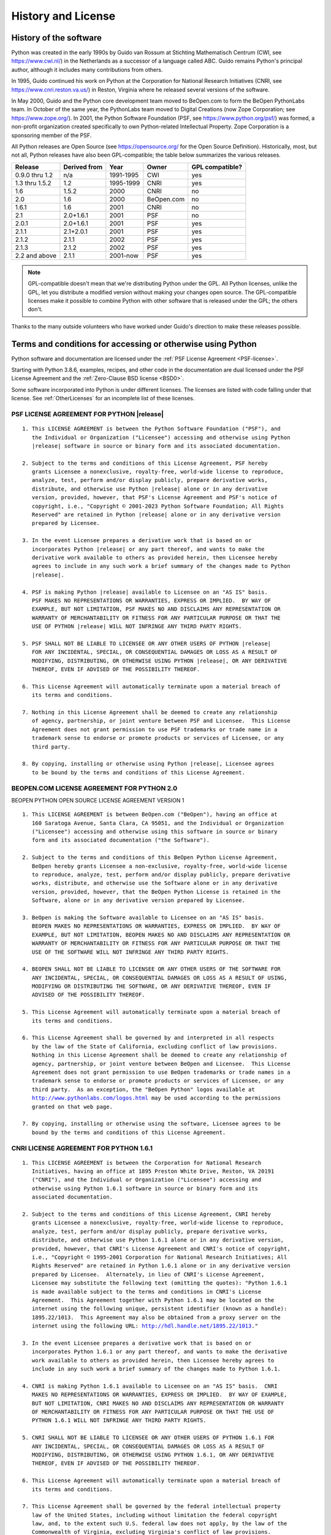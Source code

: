 .. highlight:: none

.. _history-and-license:

*******************
History and License
*******************


History of the software
=======================

Python was created in the early 1990s by Guido van Rossum at Stichting
Mathematisch Centrum (CWI, see https://www.cwi.nl/) in the Netherlands as a
successor of a language called ABC.  Guido remains Python's principal author,
although it includes many contributions from others.

In 1995, Guido continued his work on Python at the Corporation for National
Research Initiatives (CNRI, see https://www.cnri.reston.va.us/) in Reston,
Virginia where he released several versions of the software.

In May 2000, Guido and the Python core development team moved to BeOpen.com to
form the BeOpen PythonLabs team.  In October of the same year, the PythonLabs
team moved to Digital Creations (now Zope Corporation; see
https://www.zope.org/).  In 2001, the Python Software Foundation (PSF, see
https://www.python.org/psf/) was formed, a non-profit organization created
specifically to own Python-related Intellectual Property.  Zope Corporation is a
sponsoring member of the PSF.

All Python releases are Open Source (see https://opensource.org/ for the Open
Source Definition). Historically, most, but not all, Python releases have also
been GPL-compatible; the table below summarizes the various releases.

+----------------+--------------+------------+------------+-----------------+
| Release        | Derived from | Year       | Owner      | GPL compatible? |
+================+==============+============+============+=================+
| 0.9.0 thru 1.2 | n/a          | 1991-1995  | CWI        | yes             |
+----------------+--------------+------------+------------+-----------------+
| 1.3 thru 1.5.2 | 1.2          | 1995-1999  | CNRI       | yes             |
+----------------+--------------+------------+------------+-----------------+
| 1.6            | 1.5.2        | 2000       | CNRI       | no              |
+----------------+--------------+------------+------------+-----------------+
| 2.0            | 1.6          | 2000       | BeOpen.com | no              |
+----------------+--------------+------------+------------+-----------------+
| 1.6.1          | 1.6          | 2001       | CNRI       | no              |
+----------------+--------------+------------+------------+-----------------+
| 2.1            | 2.0+1.6.1    | 2001       | PSF        | no              |
+----------------+--------------+------------+------------+-----------------+
| 2.0.1          | 2.0+1.6.1    | 2001       | PSF        | yes             |
+----------------+--------------+------------+------------+-----------------+
| 2.1.1          | 2.1+2.0.1    | 2001       | PSF        | yes             |
+----------------+--------------+------------+------------+-----------------+
| 2.1.2          | 2.1.1        | 2002       | PSF        | yes             |
+----------------+--------------+------------+------------+-----------------+
| 2.1.3          | 2.1.2        | 2002       | PSF        | yes             |
+----------------+--------------+------------+------------+-----------------+
| 2.2 and above  | 2.1.1        | 2001-now   | PSF        | yes             |
+----------------+--------------+------------+------------+-----------------+

.. note::

   GPL-compatible doesn't mean that we're distributing Python under the GPL.  All
   Python licenses, unlike the GPL, let you distribute a modified version without
   making your changes open source. The GPL-compatible licenses make it possible to
   combine Python with other software that is released under the GPL; the others
   don't.

Thanks to the many outside volunteers who have worked under Guido's direction to
make these releases possible.


Terms and conditions for accessing or otherwise using Python
============================================================

Python software and documentation are licensed under the
:ref:`PSF License Agreement <PSF-license>`.

Starting with Python 3.8.6, examples, recipes, and other code in
the documentation are dual licensed under the PSF License Agreement
and the :ref:`Zero-Clause BSD license <BSD0>`.

Some software incorporated into Python is under different licenses.
The licenses are listed with code falling under that license.
See :ref:`OtherLicenses` for an incomplete list of these licenses.


.. _PSF-license:

PSF LICENSE AGREEMENT FOR PYTHON |release|
------------------------------------------

.. parsed-literal::

   1. This LICENSE AGREEMENT is between the Python Software Foundation ("PSF"), and
      the Individual or Organization ("Licensee") accessing and otherwise using Python
      |release| software in source or binary form and its associated documentation.

   2. Subject to the terms and conditions of this License Agreement, PSF hereby
      grants Licensee a nonexclusive, royalty-free, world-wide license to reproduce,
      analyze, test, perform and/or display publicly, prepare derivative works,
      distribute, and otherwise use Python |release| alone or in any derivative
      version, provided, however, that PSF's License Agreement and PSF's notice of
      copyright, i.e., "Copyright © 2001-2023 Python Software Foundation; All Rights
      Reserved" are retained in Python |release| alone or in any derivative version
      prepared by Licensee.

   3. In the event Licensee prepares a derivative work that is based on or
      incorporates Python |release| or any part thereof, and wants to make the
      derivative work available to others as provided herein, then Licensee hereby
      agrees to include in any such work a brief summary of the changes made to Python
      |release|.

   4. PSF is making Python |release| available to Licensee on an "AS IS" basis.
      PSF MAKES NO REPRESENTATIONS OR WARRANTIES, EXPRESS OR IMPLIED.  BY WAY OF
      EXAMPLE, BUT NOT LIMITATION, PSF MAKES NO AND DISCLAIMS ANY REPRESENTATION OR
      WARRANTY OF MERCHANTABILITY OR FITNESS FOR ANY PARTICULAR PURPOSE OR THAT THE
      USE OF PYTHON |release| WILL NOT INFRINGE ANY THIRD PARTY RIGHTS.

   5. PSF SHALL NOT BE LIABLE TO LICENSEE OR ANY OTHER USERS OF PYTHON |release|
      FOR ANY INCIDENTAL, SPECIAL, OR CONSEQUENTIAL DAMAGES OR LOSS AS A RESULT OF
      MODIFYING, DISTRIBUTING, OR OTHERWISE USING PYTHON |release|, OR ANY DERIVATIVE
      THEREOF, EVEN IF ADVISED OF THE POSSIBILITY THEREOF.

   6. This License Agreement will automatically terminate upon a material breach of
      its terms and conditions.

   7. Nothing in this License Agreement shall be deemed to create any relationship
      of agency, partnership, or joint venture between PSF and Licensee.  This License
      Agreement does not grant permission to use PSF trademarks or trade name in a
      trademark sense to endorse or promote products or services of Licensee, or any
      third party.

   8. By copying, installing or otherwise using Python |release|, Licensee agrees
      to be bound by the terms and conditions of this License Agreement.


BEOPEN.COM LICENSE AGREEMENT FOR PYTHON 2.0
-------------------------------------------

BEOPEN PYTHON OPEN SOURCE LICENSE AGREEMENT VERSION 1

.. parsed-literal::

   1. This LICENSE AGREEMENT is between BeOpen.com ("BeOpen"), having an office at
      160 Saratoga Avenue, Santa Clara, CA 95051, and the Individual or Organization
      ("Licensee") accessing and otherwise using this software in source or binary
      form and its associated documentation ("the Software").

   2. Subject to the terms and conditions of this BeOpen Python License Agreement,
      BeOpen hereby grants Licensee a non-exclusive, royalty-free, world-wide license
      to reproduce, analyze, test, perform and/or display publicly, prepare derivative
      works, distribute, and otherwise use the Software alone or in any derivative
      version, provided, however, that the BeOpen Python License is retained in the
      Software, alone or in any derivative version prepared by Licensee.

   3. BeOpen is making the Software available to Licensee on an "AS IS" basis.
      BEOPEN MAKES NO REPRESENTATIONS OR WARRANTIES, EXPRESS OR IMPLIED.  BY WAY OF
      EXAMPLE, BUT NOT LIMITATION, BEOPEN MAKES NO AND DISCLAIMS ANY REPRESENTATION OR
      WARRANTY OF MERCHANTABILITY OR FITNESS FOR ANY PARTICULAR PURPOSE OR THAT THE
      USE OF THE SOFTWARE WILL NOT INFRINGE ANY THIRD PARTY RIGHTS.

   4. BEOPEN SHALL NOT BE LIABLE TO LICENSEE OR ANY OTHER USERS OF THE SOFTWARE FOR
      ANY INCIDENTAL, SPECIAL, OR CONSEQUENTIAL DAMAGES OR LOSS AS A RESULT OF USING,
      MODIFYING OR DISTRIBUTING THE SOFTWARE, OR ANY DERIVATIVE THEREOF, EVEN IF
      ADVISED OF THE POSSIBILITY THEREOF.

   5. This License Agreement will automatically terminate upon a material breach of
      its terms and conditions.

   6. This License Agreement shall be governed by and interpreted in all respects
      by the law of the State of California, excluding conflict of law provisions.
      Nothing in this License Agreement shall be deemed to create any relationship of
      agency, partnership, or joint venture between BeOpen and Licensee.  This License
      Agreement does not grant permission to use BeOpen trademarks or trade names in a
      trademark sense to endorse or promote products or services of Licensee, or any
      third party.  As an exception, the "BeOpen Python" logos available at
      http://www.pythonlabs.com/logos.html may be used according to the permissions
      granted on that web page.

   7. By copying, installing or otherwise using the software, Licensee agrees to be
      bound by the terms and conditions of this License Agreement.


CNRI LICENSE AGREEMENT FOR PYTHON 1.6.1
---------------------------------------

.. parsed-literal::

   1. This LICENSE AGREEMENT is between the Corporation for National Research
      Initiatives, having an office at 1895 Preston White Drive, Reston, VA 20191
      ("CNRI"), and the Individual or Organization ("Licensee") accessing and
      otherwise using Python 1.6.1 software in source or binary form and its
      associated documentation.

   2. Subject to the terms and conditions of this License Agreement, CNRI hereby
      grants Licensee a nonexclusive, royalty-free, world-wide license to reproduce,
      analyze, test, perform and/or display publicly, prepare derivative works,
      distribute, and otherwise use Python 1.6.1 alone or in any derivative version,
      provided, however, that CNRI's License Agreement and CNRI's notice of copyright,
      i.e., "Copyright © 1995-2001 Corporation for National Research Initiatives; All
      Rights Reserved" are retained in Python 1.6.1 alone or in any derivative version
      prepared by Licensee.  Alternately, in lieu of CNRI's License Agreement,
      Licensee may substitute the following text (omitting the quotes): "Python 1.6.1
      is made available subject to the terms and conditions in CNRI's License
      Agreement.  This Agreement together with Python 1.6.1 may be located on the
      internet using the following unique, persistent identifier (known as a handle):
      1895.22/1013.  This Agreement may also be obtained from a proxy server on the
      internet using the following URL: http://hdl.handle.net/1895.22/1013."

   3. In the event Licensee prepares a derivative work that is based on or
      incorporates Python 1.6.1 or any part thereof, and wants to make the derivative
      work available to others as provided herein, then Licensee hereby agrees to
      include in any such work a brief summary of the changes made to Python 1.6.1.

   4. CNRI is making Python 1.6.1 available to Licensee on an "AS IS" basis.  CNRI
      MAKES NO REPRESENTATIONS OR WARRANTIES, EXPRESS OR IMPLIED.  BY WAY OF EXAMPLE,
      BUT NOT LIMITATION, CNRI MAKES NO AND DISCLAIMS ANY REPRESENTATION OR WARRANTY
      OF MERCHANTABILITY OR FITNESS FOR ANY PARTICULAR PURPOSE OR THAT THE USE OF
      PYTHON 1.6.1 WILL NOT INFRINGE ANY THIRD PARTY RIGHTS.

   5. CNRI SHALL NOT BE LIABLE TO LICENSEE OR ANY OTHER USERS OF PYTHON 1.6.1 FOR
      ANY INCIDENTAL, SPECIAL, OR CONSEQUENTIAL DAMAGES OR LOSS AS A RESULT OF
      MODIFYING, DISTRIBUTING, OR OTHERWISE USING PYTHON 1.6.1, OR ANY DERIVATIVE
      THEREOF, EVEN IF ADVISED OF THE POSSIBILITY THEREOF.

   6. This License Agreement will automatically terminate upon a material breach of
      its terms and conditions.

   7. This License Agreement shall be governed by the federal intellectual property
      law of the United States, including without limitation the federal copyright
      law, and, to the extent such U.S. federal law does not apply, by the law of the
      Commonwealth of Virginia, excluding Virginia's conflict of law provisions.
      Notwithstanding the foregoing, with regard to derivative works based on Python
      1.6.1 that incorporate non-separable material that was previously distributed
      under the GNU General Public License (GPL), the law of the Commonwealth of
      Virginia shall govern this License Agreement only as to issues arising under or
      with respect to Paragraphs 4, 5, and 7 of this License Agreement.  Nothing in
      this License Agreement shall be deemed to create any relationship of agency,
      partnership, or joint venture between CNRI and Licensee.  This License Agreement
      does not grant permission to use CNRI trademarks or trade name in a trademark
      sense to endorse or promote products or services of Licensee, or any third
      party.

   8. By clicking on the "ACCEPT" button where indicated, or by copying, installing
      or otherwise using Python 1.6.1, Licensee agrees to be bound by the terms and
      conditions of this License Agreement.


CWI LICENSE AGREEMENT FOR PYTHON 0.9.0 THROUGH 1.2
--------------------------------------------------

.. parsed-literal::

   Copyright © 1991 - 1995, Stichting Mathematisch Centrum Amsterdam, The
   Netherlands.  All rights reserved.

   Permission to use, copy, modify, and distribute this software and its
   documentation for any purpose and without fee is hereby granted, provided that
   the above copyright notice appear in all copies and that both that copyright
   notice and this permission notice appear in supporting documentation, and that
   the name of Stichting Mathematisch Centrum or CWI not be used in advertising or
   publicity pertaining to distribution of the software without specific, written
   prior permission.

   STICHTING MATHEMATISCH CENTRUM DISCLAIMS ALL WARRANTIES WITH REGARD TO THIS
   SOFTWARE, INCLUDING ALL IMPLIED WARRANTIES OF MERCHANTABILITY AND FITNESS, IN NO
   EVENT SHALL STICHTING MATHEMATISCH CENTRUM BE LIABLE FOR ANY SPECIAL, INDIRECT
   OR CONSEQUENTIAL DAMAGES OR ANY DAMAGES WHATSOEVER RESULTING FROM LOSS OF USE,
   DATA OR PROFITS, WHETHER IN AN ACTION OF CONTRACT, NEGLIGENCE OR OTHER TORTIOUS
   ACTION, ARISING OUT OF OR IN CONNECTION WITH THE USE OR PERFORMANCE OF THIS
   SOFTWARE.


.. _BSD0:

ZERO-CLAUSE BSD LICENSE FOR CODE IN THE PYTHON |release| DOCUMENTATION
----------------------------------------------------------------------

.. parsed-literal::

    Permission to use, copy, modify, and/or distribute this software for any
    purpose with or without fee is hereby granted.

    THE SOFTWARE IS PROVIDED "AS IS" AND THE AUTHOR DISCLAIMS ALL WARRANTIES WITH
    REGARD TO THIS SOFTWARE INCLUDING ALL IMPLIED WARRANTIES OF MERCHANTABILITY
    AND FITNESS. IN NO EVENT SHALL THE AUTHOR BE LIABLE FOR ANY SPECIAL, DIRECT,
    INDIRECT, OR CONSEQUENTIAL DAMAGES OR ANY DAMAGES WHATSOEVER RESULTING FROM
    LOSS OF USE, DATA OR PROFITS, WHETHER IN AN ACTION OF CONTRACT, NEGLIGENCE OR
    OTHER TORTIOUS ACTION, ARISING OUT OF OR IN CONNECTION WITH THE USE OR
    PERFORMANCE OF THIS SOFTWARE.


.. _OtherLicenses:

Licenses and Acknowledgements for Incorporated Software
=======================================================

This section is an incomplete, but growing list of licenses and acknowledgements
for third-party software incorporated in the Python distribution.


Mersenne Twister
----------------

The :mod:`!_random` C extension underlying the :mod:`random` module
includes code based on a download from
http://www.math.sci.hiroshima-u.ac.jp/~m-mat/MT/MT2002/emt19937ar.html. The following are
the verbatim comments from the original code::

   A C-program for MT19937, with initialization improved 2002/1/26.
   Coded by Takuji Nishimura and Makoto Matsumoto.

   Before using, initialize the state by using init_genrand(seed)
   or init_by_array(init_key, key_length).

   Copyright (C) 1997 - 2002, Makoto Matsumoto and Takuji Nishimura,
   All rights reserved.

   Redistribution and use in source and binary forms, with or without
   modification, are permitted provided that the following conditions
   are met:

    1. Redistributions of source code must retain the above copyright
       notice, this list of conditions and the following disclaimer.

    2. Redistributions in binary form must reproduce the above copyright
       notice, this list of conditions and the following disclaimer in the
       documentation and/or other materials provided with the distribution.

    3. The names of its contributors may not be used to endorse or promote
       products derived from this software without specific prior written
       permission.

   THIS SOFTWARE IS PROVIDED BY THE COPYRIGHT HOLDERS AND CONTRIBUTORS
   "AS IS" AND ANY EXPRESS OR IMPLIED WARRANTIES, INCLUDING, BUT NOT
   LIMITED TO, THE IMPLIED WARRANTIES OF MERCHANTABILITY AND FITNESS FOR
   A PARTICULAR PURPOSE ARE DISCLAIMED.  IN NO EVENT SHALL THE COPYRIGHT OWNER OR
   CONTRIBUTORS BE LIABLE FOR ANY DIRECT, INDIRECT, INCIDENTAL, SPECIAL,
   EXEMPLARY, OR CONSEQUENTIAL DAMAGES (INCLUDING, BUT NOT LIMITED TO,
   PROCUREMENT OF SUBSTITUTE GOODS OR SERVICES; LOSS OF USE, DATA, OR
   PROFITS; OR BUSINESS INTERRUPTION) HOWEVER CAUSED AND ON ANY THEORY OF
   LIABILITY, WHETHER IN CONTRACT, STRICT LIABILITY, OR TORT (INCLUDING
   NEGLIGENCE OR OTHERWISE) ARISING IN ANY WAY OUT OF THE USE OF THIS
   SOFTWARE, EVEN IF ADVISED OF THE POSSIBILITY OF SUCH DAMAGE.


   Any feedback is very welcome.
   http://www.math.sci.hiroshima-u.ac.jp/~m-mat/MT/emt.html
   email: m-mat @ math.sci.hiroshima-u.ac.jp (remove space)


Sockets
-------

The :mod:`socket` module uses the functions, :func:`getaddrinfo`, and
:func:`getnameinfo`, which are coded in separate source files from the WIDE
Project, https://www.wide.ad.jp/. ::

   Copyright (C) 1995, 1996, 1997, and 1998 WIDE Project.
   All rights reserved.

   Redistribution and use in source and binary forms, with or without
   modification, are permitted provided that the following conditions
   are met:
   1. Redistributions of source code must retain the above copyright
      notice, this list of conditions and the following disclaimer.
   2. Redistributions in binary form must reproduce the above copyright
      notice, this list of conditions and the following disclaimer in the
      documentation and/or other materials provided with the distribution.
   3. Neither the name of the project nor the names of its contributors
      may be used to endorse or promote products derived from this software
      without specific prior written permission.

   THIS SOFTWARE IS PROVIDED BY THE PROJECT AND CONTRIBUTORS ``AS IS'' AND
   ANY EXPRESS OR IMPLIED WARRANTIES, INCLUDING, BUT NOT LIMITED TO, THE
   IMPLIED WARRANTIES OF MERCHANTABILITY AND FITNESS FOR A PARTICULAR PURPOSE
   ARE DISCLAIMED.  IN NO EVENT SHALL THE PROJECT OR CONTRIBUTORS BE LIABLE
   FOR ANY DIRECT, INDIRECT, INCIDENTAL, SPECIAL, EXEMPLARY, OR CONSEQUENTIAL
   DAMAGES (INCLUDING, BUT NOT LIMITED TO, PROCUREMENT OF SUBSTITUTE GOODS
   OR SERVICES; LOSS OF USE, DATA, OR PROFITS; OR BUSINESS INTERRUPTION)
   HOWEVER CAUSED AND ON ANY THEORY OF LIABILITY, WHETHER IN CONTRACT, STRICT
   LIABILITY, OR TORT (INCLUDING NEGLIGENCE OR OTHERWISE) ARISING IN ANY WAY
   OUT OF THE USE OF THIS SOFTWARE, EVEN IF ADVISED OF THE POSSIBILITY OF
   SUCH DAMAGE.


Asynchronous socket services
----------------------------

The :mod:`test.support.asynchat` and :mod:`test.support.asyncore`
modules contain the following notice::

   Copyright 1996 by Sam Rushing

                           All Rights Reserved

   Permission to use, copy, modify, and distribute this software and
   its documentation for any purpose and without fee is hereby
   granted, provided that the above copyright notice appear in all
   copies and that both that copyright notice and this permission
   notice appear in supporting documentation, and that the name of Sam
   Rushing not be used in advertising or publicity pertaining to
   distribution of the software without specific, written prior
   permission.

   SAM RUSHING DISCLAIMS ALL WARRANTIES WITH REGARD TO THIS SOFTWARE,
   INCLUDING ALL IMPLIED WARRANTIES OF MERCHANTABILITY AND FITNESS, IN
   NO EVENT SHALL SAM RUSHING BE LIABLE FOR ANY SPECIAL, INDIRECT OR
   CONSEQUENTIAL DAMAGES OR ANY DAMAGES WHATSOEVER RESULTING FROM LOSS
   OF USE, DATA OR PROFITS, WHETHER IN AN ACTION OF CONTRACT,
   NEGLIGENCE OR OTHER TORTIOUS ACTION, ARISING OUT OF OR IN
   CONNECTION WITH THE USE OR PERFORMANCE OF THIS SOFTWARE.


Cookie management
-----------------

The :mod:`http.cookies` module contains the following notice::

   Copyright 2000 by Timothy O'Malley <timo@alum.mit.edu>

                  All Rights Reserved

   Permission to use, copy, modify, and distribute this software
   and its documentation for any purpose and without fee is hereby
   granted, provided that the above copyright notice appear in all
   copies and that both that copyright notice and this permission
   notice appear in supporting documentation, and that the name of
   Timothy O'Malley  not be used in advertising or publicity
   pertaining to distribution of the software without specific, written
   prior permission.

   Timothy O'Malley DISCLAIMS ALL WARRANTIES WITH REGARD TO THIS
   SOFTWARE, INCLUDING ALL IMPLIED WARRANTIES OF MERCHANTABILITY
   AND FITNESS, IN NO EVENT SHALL Timothy O'Malley BE LIABLE FOR
   ANY SPECIAL, INDIRECT OR CONSEQUENTIAL DAMAGES OR ANY DAMAGES
   WHATSOEVER RESULTING FROM LOSS OF USE, DATA OR PROFITS,
   WHETHER IN AN ACTION OF CONTRACT, NEGLIGENCE OR OTHER TORTIOUS
   ACTION, ARISING OUT OF OR IN CONNECTION WITH THE USE OR
   PERFORMANCE OF THIS SOFTWARE.


Execution tracing
-----------------

The :mod:`trace` module contains the following notice::

   portions copyright 2001, Autonomous Zones Industries, Inc., all rights...
   err...  reserved and offered to the public under the terms of the
   Python 2.2 license.
   Author: Zooko O'Whielacronx
   http://zooko.com/
   mailto:zooko@zooko.com

   Copyright 2000, Mojam Media, Inc., all rights reserved.
   Author: Skip Montanaro

   Copyright 1999, Bioreason, Inc., all rights reserved.
   Author: Andrew Dalke

   Copyright 1995-1997, Automatrix, Inc., all rights reserved.
   Author: Skip Montanaro

   Copyright 1991-1995, Stichting Mathematisch Centrum, all rights reserved.


   Permission to use, copy, modify, and distribute this Python software and
   its associated documentation for any purpose without fee is hereby
   granted, provided that the above copyright notice appears in all copies,
   and that both that copyright notice and this permission notice appear in
   supporting documentation, and that the name of neither Automatrix,
   Bioreason or Mojam Media be used in advertising or publicity pertaining to
   distribution of the software without specific, written prior permission.


UUencode and UUdecode functions
-------------------------------

The ``uu`` codec contains the following notice::

   Copyright 1994 by Lance Ellinghouse
   Cathedral City, California Republic, United States of America.
                          All Rights Reserved
   Permission to use, copy, modify, and distribute this software and its
   documentation for any purpose and without fee is hereby granted,
   provided that the above copyright notice appear in all copies and that
   both that copyright notice and this permission notice appear in
   supporting documentation, and that the name of Lance Ellinghouse
   not be used in advertising or publicity pertaining to distribution
   of the software without specific, written prior permission.
   LANCE ELLINGHOUSE DISCLAIMS ALL WARRANTIES WITH REGARD TO
   THIS SOFTWARE, INCLUDING ALL IMPLIED WARRANTIES OF MERCHANTABILITY AND
   FITNESS, IN NO EVENT SHALL LANCE ELLINGHOUSE CENTRUM BE LIABLE
   FOR ANY SPECIAL, INDIRECT OR CONSEQUENTIAL DAMAGES OR ANY DAMAGES
   WHATSOEVER RESULTING FROM LOSS OF USE, DATA OR PROFITS, WHETHER IN AN
   ACTION OF CONTRACT, NEGLIGENCE OR OTHER TORTIOUS ACTION, ARISING OUT
   OF OR IN CONNECTION WITH THE USE OR PERFORMANCE OF THIS SOFTWARE.

   Modified by Jack Jansen, CWI, July 1995:
   - Use binascii module to do the actual line-by-line conversion
     between ascii and binary. This results in a 1000-fold speedup. The C
     version is still 5 times faster, though.
   - Arguments more compliant with Python standard


XML Remote Procedure Calls
--------------------------

The :mod:`xmlrpc.client` module contains the following notice::

       The XML-RPC client interface is

   Copyright (c) 1999-2002 by Secret Labs AB
   Copyright (c) 1999-2002 by Fredrik Lundh

   By obtaining, using, and/or copying this software and/or its
   associated documentation, you agree that you have read, understood,
   and will comply with the following terms and conditions:

   Permission to use, copy, modify, and distribute this software and
   its associated documentation for any purpose and without fee is
   hereby granted, provided that the above copyright notice appears in
   all copies, and that both that copyright notice and this permission
   notice appear in supporting documentation, and that the name of
   Secret Labs AB or the author not be used in advertising or publicity
   pertaining to distribution of the software without specific, written
   prior permission.

   SECRET LABS AB AND THE AUTHOR DISCLAIMS ALL WARRANTIES WITH REGARD
   TO THIS SOFTWARE, INCLUDING ALL IMPLIED WARRANTIES OF MERCHANT-
   ABILITY AND FITNESS.  IN NO EVENT SHALL SECRET LABS AB OR THE AUTHOR
   BE LIABLE FOR ANY SPECIAL, INDIRECT OR CONSEQUENTIAL DAMAGES OR ANY
   DAMAGES WHATSOEVER RESULTING FROM LOSS OF USE, DATA OR PROFITS,
   WHETHER IN AN ACTION OF CONTRACT, NEGLIGENCE OR OTHER TORTIOUS
   ACTION, ARISING OUT OF OR IN CONNECTION WITH THE USE OR PERFORMANCE
   OF THIS SOFTWARE.


test_epoll
----------

The :mod:`test_epoll` module contains the following notice::

  Copyright (c) 2001-2006 Twisted Matrix Laboratories.

  Permission is hereby granted, free of charge, to any person obtaining
  a copy of this software and associated documentation files (the
  "Software"), to deal in the Software without restriction, including
  without limitation the rights to use, copy, modify, merge, publish,
  distribute, sublicense, and/or sell copies of the Software, and to
  permit persons to whom the Software is furnished to do so, subject to
  the following conditions:

  The above copyright notice and this permission notice shall be
  included in all copies or substantial portions of the Software.

  THE SOFTWARE IS PROVIDED "AS IS", WITHOUT WARRANTY OF ANY KIND,
  EXPRESS OR IMPLIED, INCLUDING BUT NOT LIMITED TO THE WARRANTIES OF
  MERCHANTABILITY, FITNESS FOR A PARTICULAR PURPOSE AND
  NONINFRINGEMENT. IN NO EVENT SHALL THE AUTHORS OR COPYRIGHT HOLDERS BE
  LIABLE FOR ANY CLAIM, DAMAGES OR OTHER LIABILITY, WHETHER IN AN ACTION
  OF CONTRACT, TORT OR OTHERWISE, ARISING FROM, OUT OF OR IN CONNECTION
  WITH THE SOFTWARE OR THE USE OR OTHER DEALINGS IN THE SOFTWARE.

Select kqueue
-------------

The :mod:`select` module contains the following notice for the kqueue
interface::

  Copyright (c) 2000 Doug White, 2006 James Knight, 2007 Christian Heimes
  All rights reserved.

  Redistribution and use in source and binary forms, with or without
  modification, are permitted provided that the following conditions
  are met:
  1. Redistributions of source code must retain the above copyright
     notice, this list of conditions and the following disclaimer.
  2. Redistributions in binary form must reproduce the above copyright
     notice, this list of conditions and the following disclaimer in the
     documentation and/or other materials provided with the distribution.

  THIS SOFTWARE IS PROVIDED BY THE AUTHOR AND CONTRIBUTORS ``AS IS'' AND
  ANY EXPRESS OR IMPLIED WARRANTIES, INCLUDING, BUT NOT LIMITED TO, THE
  IMPLIED WARRANTIES OF MERCHANTABILITY AND FITNESS FOR A PARTICULAR PURPOSE
  ARE DISCLAIMED.  IN NO EVENT SHALL THE AUTHOR OR CONTRIBUTORS BE LIABLE
  FOR ANY DIRECT, INDIRECT, INCIDENTAL, SPECIAL, EXEMPLARY, OR CONSEQUENTIAL
  DAMAGES (INCLUDING, BUT NOT LIMITED TO, PROCUREMENT OF SUBSTITUTE GOODS
  OR SERVICES; LOSS OF USE, DATA, OR PROFITS; OR BUSINESS INTERRUPTION)
  HOWEVER CAUSED AND ON ANY THEORY OF LIABILITY, WHETHER IN CONTRACT, STRICT
  LIABILITY, OR TORT (INCLUDING NEGLIGENCE OR OTHERWISE) ARISING IN ANY WAY
  OUT OF THE USE OF THIS SOFTWARE, EVEN IF ADVISED OF THE POSSIBILITY OF
  SUCH DAMAGE.


SipHash24
---------

The file :file:`Python/pyhash.c` contains Marek Majkowski' implementation of
Dan Bernstein's SipHash24 algorithm. It contains the following note::

  <MIT License>
  Copyright (c) 2013  Marek Majkowski <marek@popcount.org>

  Permission is hereby granted, free of charge, to any person obtaining a copy
  of this software and associated documentation files (the "Software"), to deal
  in the Software without restriction, including without limitation the rights
  to use, copy, modify, merge, publish, distribute, sublicense, and/or sell
  copies of the Software, and to permit persons to whom the Software is
  furnished to do so, subject to the following conditions:

  The above copyright notice and this permission notice shall be included in
  all copies or substantial portions of the Software.
  </MIT License>

  Original location:
     https://github.com/majek/csiphash/

  Solution inspired by code from:
     Samuel Neves (supercop/crypto_auth/siphash24/little)
     djb (supercop/crypto_auth/siphash24/little2)
     Jean-Philippe Aumasson (https://131002.net/siphash/siphash24.c)


strtod and dtoa
---------------

The file :file:`Python/dtoa.c`, which supplies C functions dtoa and
strtod for conversion of C doubles to and from strings, is derived
from the file of the same name by David M. Gay, currently available
from https://web.archive.org/web/20220517033456/http://www.netlib.org/fp/dtoa.c.
The original file, as retrieved on March 16, 2009, contains the following
copyright and licensing notice::

   /****************************************************************
    *
    * The author of this software is David M. Gay.
    *
    * Copyright (c) 1991, 2000, 2001 by Lucent Technologies.
    *
    * Permission to use, copy, modify, and distribute this software for any
    * purpose without fee is hereby granted, provided that this entire notice
    * is included in all copies of any software which is or includes a copy
    * or modification of this software and in all copies of the supporting
    * documentation for such software.
    *
    * THIS SOFTWARE IS BEING PROVIDED "AS IS", WITHOUT ANY EXPRESS OR IMPLIED
    * WARRANTY.  IN PARTICULAR, NEITHER THE AUTHOR NOR LUCENT MAKES ANY
    * REPRESENTATION OR WARRANTY OF ANY KIND CONCERNING THE MERCHANTABILITY
    * OF THIS SOFTWARE OR ITS FITNESS FOR ANY PARTICULAR PURPOSE.
    *
    ***************************************************************/


OpenSSL
-------

The modules :mod:`hashlib`, :mod:`posix` and :mod:`ssl` use
the OpenSSL library for added performance if made available by the
operating system. Additionally, the Windows and macOS installers for
Python may include a copy of the OpenSSL libraries, so we include a copy
of the OpenSSL license here::


  LICENSE ISSUES
  ==============

  The OpenSSL toolkit stays under a dual license, i.e. both the conditions of
  the OpenSSL License and the original SSLeay license apply to the toolkit.
  See below for the actual license texts. Actually both licenses are BSD-style
  Open Source licenses. In case of any license issues related to OpenSSL
  please contact openssl-core@openssl.org.

  OpenSSL License
  ---------------

    /* ====================================================================
     * Copyright (c) 1998-2008 The OpenSSL Project.  All rights reserved.
     *
     * Redistribution and use in source and binary forms, with or without
     * modification, are permitted provided that the following conditions
     * are met:
     *
     * 1. Redistributions of source code must retain the above copyright
     *    notice, this list of conditions and the following disclaimer.
     *
     * 2. Redistributions in binary form must reproduce the above copyright
     *    notice, this list of conditions and the following disclaimer in
     *    the documentation and/or other materials provided with the
     *    distribution.
     *
     * 3. All advertising materials mentioning features or use of this
     *    software must display the following acknowledgment:
     *    "This product includes software developed by the OpenSSL Project
     *    for use in the OpenSSL Toolkit. (http://www.openssl.org/)"
     *
     * 4. The names "OpenSSL Toolkit" and "OpenSSL Project" must not be used to
     *    endorse or promote products derived from this software without
     *    prior written permission. For written permission, please contact
     *    openssl-core@openssl.org.
     *
     * 5. Products derived from this software may not be called "OpenSSL"
     *    nor may "OpenSSL" appear in their names without prior written
     *    permission of the OpenSSL Project.
     *
     * 6. Redistributions of any form whatsoever must retain the following
     *    acknowledgment:
     *    "This product includes software developed by the OpenSSL Project
     *    for use in the OpenSSL Toolkit (http://www.openssl.org/)"
     *
     * THIS SOFTWARE IS PROVIDED BY THE OpenSSL PROJECT ``AS IS'' AND ANY
     * EXPRESSED OR IMPLIED WARRANTIES, INCLUDING, BUT NOT LIMITED TO, THE
     * IMPLIED WARRANTIES OF MERCHANTABILITY AND FITNESS FOR A PARTICULAR
     * PURPOSE ARE DISCLAIMED.  IN NO EVENT SHALL THE OpenSSL PROJECT OR
     * ITS CONTRIBUTORS BE LIABLE FOR ANY DIRECT, INDIRECT, INCIDENTAL,
     * SPECIAL, EXEMPLARY, OR CONSEQUENTIAL DAMAGES (INCLUDING, BUT
     * NOT LIMITED TO, PROCUREMENT OF SUBSTITUTE GOODS OR SERVICES;
     * LOSS OF USE, DATA, OR PROFITS; OR BUSINESS INTERRUPTION)
     * HOWEVER CAUSED AND ON ANY THEORY OF LIABILITY, WHETHER IN CONTRACT,
     * STRICT LIABILITY, OR TORT (INCLUDING NEGLIGENCE OR OTHERWISE)
     * ARISING IN ANY WAY OUT OF THE USE OF THIS SOFTWARE, EVEN IF ADVISED
     * OF THE POSSIBILITY OF SUCH DAMAGE.
     * ====================================================================
     *
     * This product includes cryptographic software written by Eric Young
     * (eay@cryptsoft.com).  This product includes software written by Tim
     * Hudson (tjh@cryptsoft.com).
     *
     */

 Original SSLeay License
 -----------------------

    /* Copyright (C) 1995-1998 Eric Young (eay@cryptsoft.com)
     * All rights reserved.
     *
     * This package is an SSL implementation written
     * by Eric Young (eay@cryptsoft.com).
     * The implementation was written so as to conform with Netscapes SSL.
     *
     * This library is free for commercial and non-commercial use as long as
     * the following conditions are aheared to.  The following conditions
     * apply to all code found in this distribution, be it the RC4, RSA,
     * lhash, DES, etc., code; not just the SSL code.  The SSL documentation
     * included with this distribution is covered by the same copyright terms
     * except that the holder is Tim Hudson (tjh@cryptsoft.com).
     *
     * Copyright remains Eric Young's, and as such any Copyright notices in
     * the code are not to be removed.
     * If this package is used in a product, Eric Young should be given attribution
     * as the author of the parts of the library used.
     * This can be in the form of a textual message at program startup or
     * in documentation (online or textual) provided with the package.
     *
     * Redistribution and use in source and binary forms, with or without
     * modification, are permitted provided that the following conditions
     * are met:
     * 1. Redistributions of source code must retain the copyright
     *    notice, this list of conditions and the following disclaimer.
     * 2. Redistributions in binary form must reproduce the above copyright
     *    notice, this list of conditions and the following disclaimer in the
     *    documentation and/or other materials provided with the distribution.
     * 3. All advertising materials mentioning features or use of this software
     *    must display the following acknowledgement:
     *    "This product includes cryptographic software written by
     *     Eric Young (eay@cryptsoft.com)"
     *    The word 'cryptographic' can be left out if the rouines from the library
     *    being used are not cryptographic related :-).
     * 4. If you include any Windows specific code (or a derivative thereof) from
     *    the apps directory (application code) you must include an acknowledgement:
     *    "This product includes software written by Tim Hudson (tjh@cryptsoft.com)"
     *
     * THIS SOFTWARE IS PROVIDED BY ERIC YOUNG ``AS IS'' AND
     * ANY EXPRESS OR IMPLIED WARRANTIES, INCLUDING, BUT NOT LIMITED TO, THE
     * IMPLIED WARRANTIES OF MERCHANTABILITY AND FITNESS FOR A PARTICULAR PURPOSE
     * ARE DISCLAIMED.  IN NO EVENT SHALL THE AUTHOR OR CONTRIBUTORS BE LIABLE
     * FOR ANY DIRECT, INDIRECT, INCIDENTAL, SPECIAL, EXEMPLARY, OR CONSEQUENTIAL
     * DAMAGES (INCLUDING, BUT NOT LIMITED TO, PROCUREMENT OF SUBSTITUTE GOODS
     * OR SERVICES; LOSS OF USE, DATA, OR PROFITS; OR BUSINESS INTERRUPTION)
     * HOWEVER CAUSED AND ON ANY THEORY OF LIABILITY, WHETHER IN CONTRACT, STRICT
     * LIABILITY, OR TORT (INCLUDING NEGLIGENCE OR OTHERWISE) ARISING IN ANY WAY
     * OUT OF THE USE OF THIS SOFTWARE, EVEN IF ADVISED OF THE POSSIBILITY OF
     * SUCH DAMAGE.
     *
     * The licence and distribution terms for any publically available version or
     * derivative of this code cannot be changed.  i.e. this code cannot simply be
     * copied and put under another distribution licence
     * [including the GNU Public Licence.]
     */


expat
-----

The :mod:`pyexpat` extension is built using an included copy of the expat
sources unless the build is configured ``--with-system-expat``::

  Copyright (c) 1998, 1999, 2000 Thai Open Source Software Center Ltd
                                 and Clark Cooper

  Permission is hereby granted, free of charge, to any person obtaining
  a copy of this software and associated documentation files (the
  "Software"), to deal in the Software without restriction, including
  without limitation the rights to use, copy, modify, merge, publish,
  distribute, sublicense, and/or sell copies of the Software, and to
  permit persons to whom the Software is furnished to do so, subject to
  the following conditions:

  The above copyright notice and this permission notice shall be included
  in all copies or substantial portions of the Software.

  THE SOFTWARE IS PROVIDED "AS IS", WITHOUT WARRANTY OF ANY KIND,
  EXPRESS OR IMPLIED, INCLUDING BUT NOT LIMITED TO THE WARRANTIES OF
  MERCHANTABILITY, FITNESS FOR A PARTICULAR PURPOSE AND NONINFRINGEMENT.
  IN NO EVENT SHALL THE AUTHORS OR COPYRIGHT HOLDERS BE LIABLE FOR ANY
  CLAIM, DAMAGES OR OTHER LIABILITY, WHETHER IN AN ACTION OF CONTRACT,
  TORT OR OTHERWISE, ARISING FROM, OUT OF OR IN CONNECTION WITH THE
  SOFTWARE OR THE USE OR OTHER DEALINGS IN THE SOFTWARE.


libffi
------

The :mod:`!_ctypes` C extension underlying the :mod:`ctypes` module
is built using an included copy of the libffi
sources unless the build is configured ``--with-system-libffi``::

   Copyright (c) 1996-2008  Red Hat, Inc and others.

   Permission is hereby granted, free of charge, to any person obtaining
   a copy of this software and associated documentation files (the
   ``Software''), to deal in the Software without restriction, including
   without limitation the rights to use, copy, modify, merge, publish,
   distribute, sublicense, and/or sell copies of the Software, and to
   permit persons to whom the Software is furnished to do so, subject to
   the following conditions:

   The above copyright notice and this permission notice shall be included
   in all copies or substantial portions of the Software.

   THE SOFTWARE IS PROVIDED ``AS IS'', WITHOUT WARRANTY OF ANY KIND,
   EXPRESS OR IMPLIED, INCLUDING BUT NOT LIMITED TO THE WARRANTIES OF
   MERCHANTABILITY, FITNESS FOR A PARTICULAR PURPOSE AND
   NONINFRINGEMENT.  IN NO EVENT SHALL THE AUTHORS OR COPYRIGHT
   HOLDERS BE LIABLE FOR ANY CLAIM, DAMAGES OR OTHER LIABILITY,
   WHETHER IN AN ACTION OF CONTRACT, TORT OR OTHERWISE, ARISING FROM,
   OUT OF OR IN CONNECTION WITH THE SOFTWARE OR THE USE OR OTHER
   DEALINGS IN THE SOFTWARE.


zlib
----

The :mod:`zlib` extension is built using an included copy of the zlib
sources if the zlib version found on the system is too old to be
used for the build::

  Copyright (C) 1995-2011 Jean-loup Gailly and Mark Adler

  This software is provided 'as-is', without any express or implied
  warranty.  In no event will the authors be held liable for any damages
  arising from the use of this software.

  Permission is granted to anyone to use this software for any purpose,
  including commercial applications, and to alter it and redistribute it
  freely, subject to the following restrictions:

  1. The origin of this software must not be misrepresented; you must not
     claim that you wrote the original software. If you use this software
     in a product, an acknowledgment in the product documentation would be
     appreciated but is not required.

  2. Altered source versions must be plainly marked as such, and must not be
     misrepresented as being the original software.

  3. This notice may not be removed or altered from any source distribution.

  Jean-loup Gailly        Mark Adler
  jloup@gzip.org          madler@alumni.caltech.edu


cfuhash
-------

The implementation of the hash table used by the :mod:`tracemalloc` is based
on the cfuhash project::

   Copyright (c) 2005 Don Owens
   All rights reserved.

   This code is released under the BSD license:

   Redistribution and use in source and binary forms, with or without
   modification, are permitted provided that the following conditions
   are met:

     * Redistributions of source code must retain the above copyright
       notice, this list of conditions and the following disclaimer.

     * Redistributions in binary form must reproduce the above
       copyright notice, this list of conditions and the following
       disclaimer in the documentation and/or other materials provided
       with the distribution.

     * Neither the name of the author nor the names of its
       contributors may be used to endorse or promote products derived
       from this software without specific prior written permission.

   THIS SOFTWARE IS PROVIDED BY THE COPYRIGHT HOLDERS AND CONTRIBUTORS
   "AS IS" AND ANY EXPRESS OR IMPLIED WARRANTIES, INCLUDING, BUT NOT
   LIMITED TO, THE IMPLIED WARRANTIES OF MERCHANTABILITY AND FITNESS
   FOR A PARTICULAR PURPOSE ARE DISCLAIMED. IN NO EVENT SHALL THE
   COPYRIGHT OWNER OR CONTRIBUTORS BE LIABLE FOR ANY DIRECT, INDIRECT,
   INCIDENTAL, SPECIAL, EXEMPLARY, OR CONSEQUENTIAL DAMAGES
   (INCLUDING, BUT NOT LIMITED TO, PROCUREMENT OF SUBSTITUTE GOODS OR
   SERVICES; LOSS OF USE, DATA, OR PROFITS; OR BUSINESS INTERRUPTION)
   HOWEVER CAUSED AND ON ANY THEORY OF LIABILITY, WHETHER IN CONTRACT,
   STRICT LIABILITY, OR TORT (INCLUDING NEGLIGENCE OR OTHERWISE)
   ARISING IN ANY WAY OUT OF THE USE OF THIS SOFTWARE, EVEN IF ADVISED
   OF THE POSSIBILITY OF SUCH DAMAGE.


libmpdec
--------

The :mod:`!_decimal` C extension underlying the :mod:`decimal` module
is built using an included copy of the libmpdec
library unless the build is configured ``--with-system-libmpdec``::

   Copyright (c) 2008-2020 Stefan Krah. All rights reserved.

   Redistribution and use in source and binary forms, with or without
   modification, are permitted provided that the following conditions
   are met:

   1. Redistributions of source code must retain the above copyright
      notice, this list of conditions and the following disclaimer.

   2. Redistributions in binary form must reproduce the above copyright
      notice, this list of conditions and the following disclaimer in the
      documentation and/or other materials provided with the distribution.

   THIS SOFTWARE IS PROVIDED BY THE AUTHOR AND CONTRIBUTORS "AS IS" AND
   ANY EXPRESS OR IMPLIED WARRANTIES, INCLUDING, BUT NOT LIMITED TO, THE
   IMPLIED WARRANTIES OF MERCHANTABILITY AND FITNESS FOR A PARTICULAR PURPOSE
   ARE DISCLAIMED.  IN NO EVENT SHALL THE AUTHOR OR CONTRIBUTORS BE LIABLE
   FOR ANY DIRECT, INDIRECT, INCIDENTAL, SPECIAL, EXEMPLARY, OR CONSEQUENTIAL
   DAMAGES (INCLUDING, BUT NOT LIMITED TO, PROCUREMENT OF SUBSTITUTE GOODS
   OR SERVICES; LOSS OF USE, DATA, OR PROFITS; OR BUSINESS INTERRUPTION)
   HOWEVER CAUSED AND ON ANY THEORY OF LIABILITY, WHETHER IN CONTRACT, STRICT
   LIABILITY, OR TORT (INCLUDING NEGLIGENCE OR OTHERWISE) ARISING IN ANY WAY
   OUT OF THE USE OF THIS SOFTWARE, EVEN IF ADVISED OF THE POSSIBILITY OF
   SUCH DAMAGE.


W3C C14N test suite
-------------------

The C14N 2.0 test suite in the :mod:`test` package
(``Lib/test/xmltestdata/c14n-20/``) was retrieved from the W3C website at
https://www.w3.org/TR/xml-c14n2-testcases/ and is distributed under the
3-clause BSD license::

   Copyright (c) 2013 W3C(R) (MIT, ERCIM, Keio, Beihang),
   All Rights Reserved.

   Redistribution and use in source and binary forms, with or without
   modification, are permitted provided that the following conditions
   are met:

   * Redistributions of works must retain the original copyright notice,
     this list of conditions and the following disclaimer.
   * Redistributions in binary form must reproduce the original copyright
     notice, this list of conditions and the following disclaimer in the
     documentation and/or other materials provided with the distribution.
   * Neither the name of the W3C nor the names of its contributors may be
     used to endorse or promote products derived from this work without
     specific prior written permission.

   THIS SOFTWARE IS PROVIDED BY THE COPYRIGHT HOLDERS AND CONTRIBUTORS
   "AS IS" AND ANY EXPRESS OR IMPLIED WARRANTIES, INCLUDING, BUT NOT
   LIMITED TO, THE IMPLIED WARRANTIES OF MERCHANTABILITY AND FITNESS FOR
   A PARTICULAR PURPOSE ARE DISCLAIMED. IN NO EVENT SHALL THE COPYRIGHT
   OWNER OR CONTRIBUTORS BE LIABLE FOR ANY DIRECT, INDIRECT, INCIDENTAL,
   SPECIAL, EXEMPLARY, OR CONSEQUENTIAL DAMAGES (INCLUDING, BUT NOT
   LIMITED TO, PROCUREMENT OF SUBSTITUTE GOODS OR SERVICES; LOSS OF USE,
   DATA, OR PROFITS; OR BUSINESS INTERRUPTION) HOWEVER CAUSED AND ON ANY
   THEORY OF LIABILITY, WHETHER IN CONTRACT, STRICT LIABILITY, OR TORT
   (INCLUDING NEGLIGENCE OR OTHERWISE) ARISING IN ANY WAY OUT OF THE USE
   OF THIS SOFTWARE, EVEN IF ADVISED OF THE POSSIBILITY OF SUCH DAMAGE.
